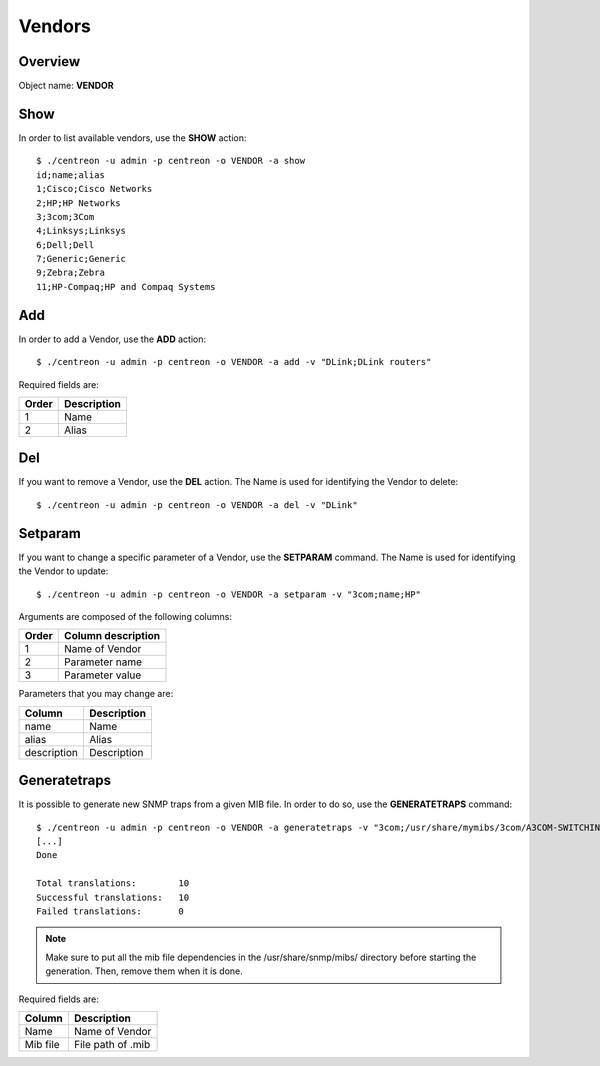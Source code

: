 =======
Vendors
=======

Overview
--------

Object name: **VENDOR**

Show
----

In order to list available vendors, use the **SHOW** action::

  $ ./centreon -u admin -p centreon -o VENDOR -a show
  id;name;alias
  1;Cisco;Cisco Networks
  2;HP;HP Networks
  3;3com;3Com
  4;Linksys;Linksys
  6;Dell;Dell
  7;Generic;Generic
  9;Zebra;Zebra
  11;HP-Compaq;HP and Compaq Systems

Add
---

In order to add a Vendor, use the **ADD** action::

  $ ./centreon -u admin -p centreon -o VENDOR -a add -v "DLink;DLink routers" 

Required fields are:

====== ============
Order  Description
====== ============
1      Name

2      Alias
====== ============


Del
---

If you want to remove a Vendor, use the **DEL** action. The Name is used for identifying the Vendor to delete::

  $ ./centreon -u admin -p centreon -o VENDOR -a del -v "DLink" 

Setparam
--------

If you want to change a specific parameter of a Vendor, use the **SETPARAM** command. The Name is used for identifying the Vendor to update::

  $ ./centreon -u admin -p centreon -o VENDOR -a setparam -v "3com;name;HP" 

Arguments are composed of the following columns:

======== =========================
Order	 Column description
======== =========================
1	 Name of Vendor

2	 Parameter name

3	 Parameter value
======== =========================

Parameters that you may change are:

=========== =================
Column	    Description
=========== =================
name	    Name

alias	    Alias

description Description
=========== =================


Generatetraps
-------------

It is possible to generate new SNMP traps from a given MIB file. In order to do so, use the **GENERATETRAPS** command::


  $ ./centreon -u admin -p centreon -o VENDOR -a generatetraps -v "3com;/usr/share/mymibs/3com/A3COM-SWITCHING-SYSTEMS-MIB.mib" 
  [...]
  Done

  Total translations:        10
  Successful translations:   10
  Failed translations:       0

.. note::
  Make sure to put all the mib file dependencies in the /usr/share/snmp/mibs/ directory before starting the generation. Then, remove them when it is done.

Required fields are:

======== =================
Column	 Description
======== =================
Name	 Name of Vendor
Mib file File path of .mib
======== =================
